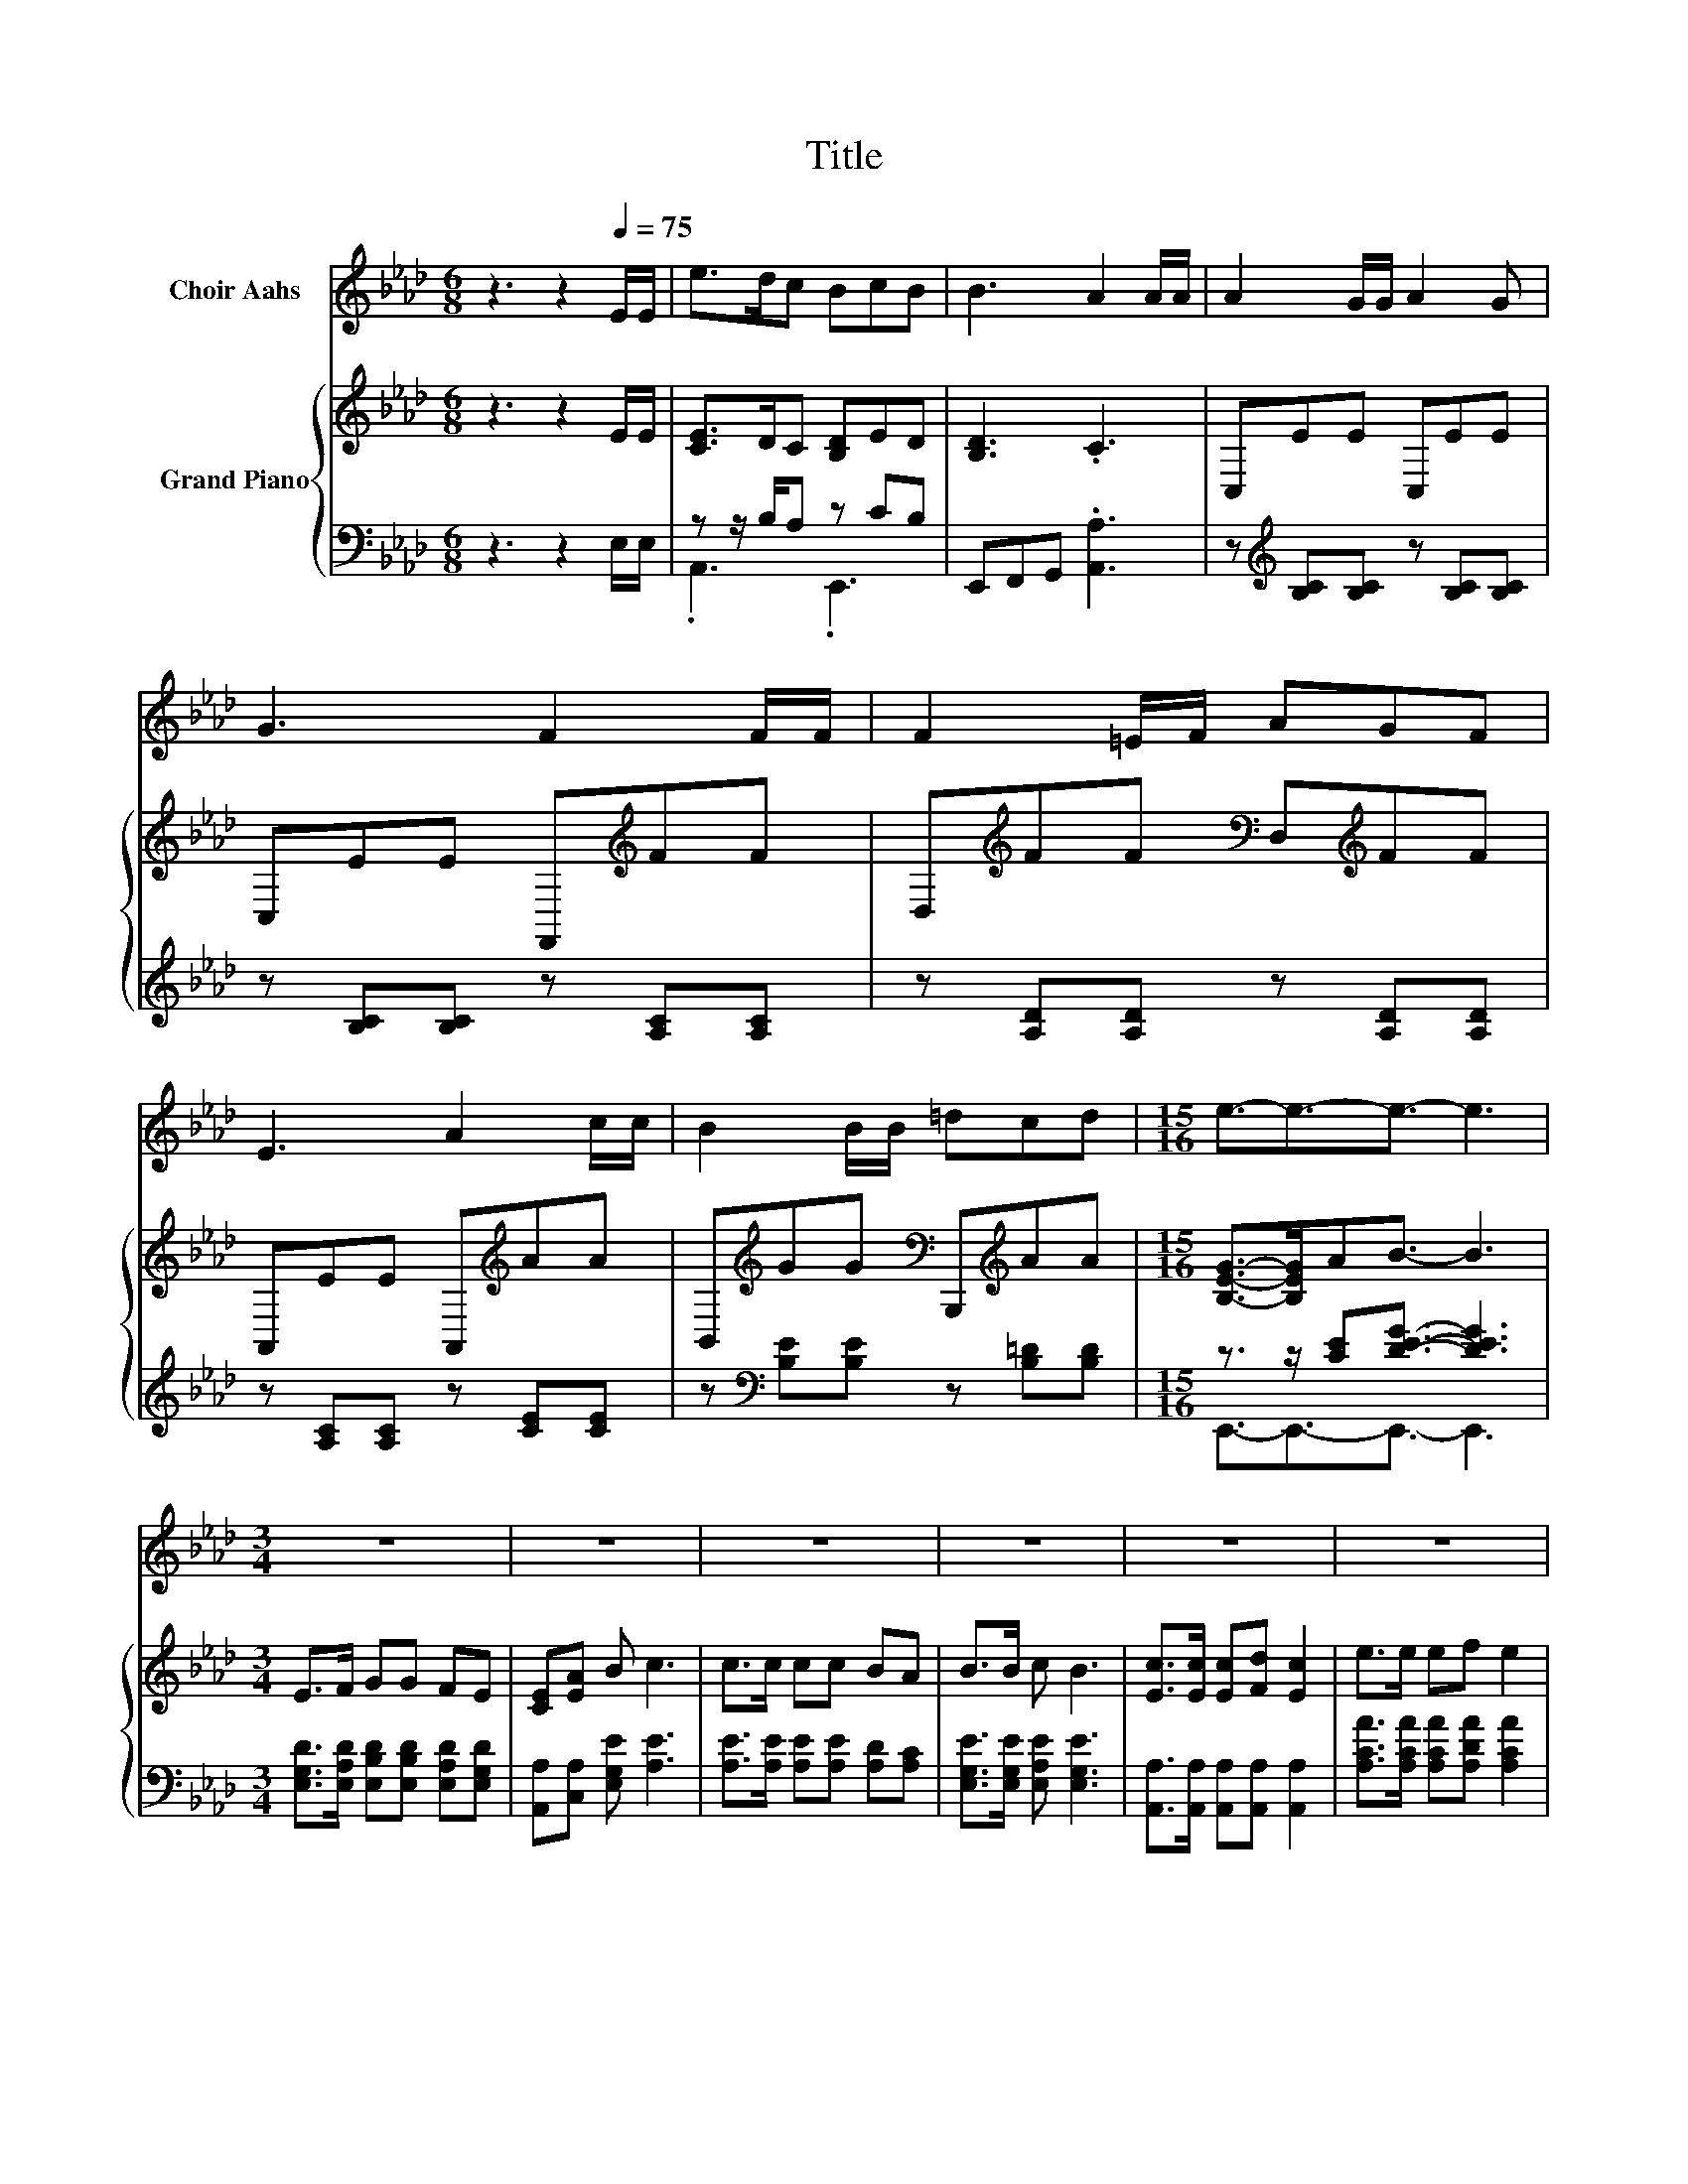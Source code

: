 X:1
T:Title
%%score 1 { 2 | ( 3 4 ) }
L:1/8
M:6/8
K:Ab
V:1 treble nm="Choir Aahs"
V:2 treble nm="Grand Piano"
V:3 bass 
V:4 bass 
V:1
 z3 z2[Q:1/4=75] E/E/ | e>dc BcB | B3 A2 A/A/ | A2 G/G/ A2 G | G3 F2 F/F/ | F2 =E/F/ AGF | %6
 E3 A2 c/c/ | B2 B/B/ =dcd |[M:15/16] e3/2-e3/2-e3/2- e3 |[M:3/4] z6 | z6 | z6 | z6 | z6 | z6 | %15
 z6 | z6 |] %17
V:2
 z3 z2 E/E/ | [CE]>DC [B,D]ED | [B,D]3 .C3 | C,EE C,EE | C,EE F,,[K:treble]FF | %5
 D,[K:treble]FF[K:bass] D,[K:treble]FF | A,,EE A,,[K:treble]AA | %7
 B,,[K:treble]GG[K:bass] B,,,[K:treble]AA |[M:15/16] [B,EG]->[B,EG]AB3/2- B3 |[M:3/4] E>F GG FE | %10
 [CE][EA] B c3 | c>c cc BA | B>B c B3 | [Ec]>[Ec] [Ec][Fd] [Ec]2 | e>e ef e2 | %15
 [Ec]>[Ec] [Ec][Ec] [DB][CA] | [EB]2 [DB] [CA]3 |] %17
V:3
 z3 z2 E,/E,/ | z z/ B,/A, z CB, | E,,F,,G,, .[A,,A,]3 | z[K:treble] [B,C][B,C] z [B,C][B,C] | %4
 z [B,C][B,C] z [A,C][A,C] | z [A,D][A,D] z [A,D][A,D] | z [A,C][A,C] z [CE][CE] | %7
 z[K:bass] [B,E][B,E] z [B,=D][B,D] |[M:15/16] z3/2 z/ [CE][DEG]3/2- [DEG]3 | %9
[M:3/4] [E,G,D]>[E,A,D] [E,B,D][E,B,D] [E,A,D][E,G,D] | [A,,A,][C,A,] [E,G,E] [A,E]3 | %11
 [A,E]>[A,E] [A,E][A,E] [A,D][A,C] | [E,G,E]>[E,G,E] [E,A,E] [E,G,E]3 | %13
 [A,,A,]>[A,,A,] [A,,A,][A,,A,] [A,,A,]2 | [A,CA]>[A,CA] [A,CA][A,DA] [A,CA]2 | %15
 [A,,A,]>[A,,A,] [A,,A,][A,,A,] [A,,A,][A,,A,] | [E,G,]2 [E,G,] [A,,A,]3 |] %17
V:4
 x6 | .A,,3 .E,,3 | x6 | x[K:treble] x5 | x6 | x6 | x6 | x[K:bass] x5 | %8
[M:15/16] E,,3/2-E,,3/2-E,,3/2- E,,3 |[M:3/4] x6 | x6 | x6 | x6 | x6 | x6 | x6 | x6 |] %17

